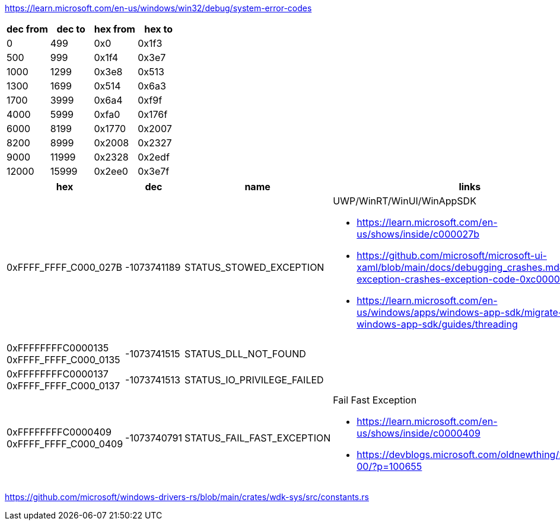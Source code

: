 https://learn.microsoft.com/en-us/windows/win32/debug/system-error-codes

[options=header]
|===
| dec from | dec to | hex from | hex to |
| 0        | 499    | 0x0      | 0x1f3  |
| 500      | 999    | 0x1f4    | 0x3e7  |
| 1000     | 1299   | 0x3e8    | 0x513  |
| 1300     | 1699   | 0x514    | 0x6a3  |
| 1700     | 3999   | 0x6a4    | 0xf9f  |
| 4000     | 5999   | 0xfa0    | 0x176f |
| 6000     | 8199   | 0x1770   | 0x2007 |
| 8200     | 8999   | 0x2008   | 0x2327 |
| 9000     | 11999  | 0x2328   | 0x2edf |
| 12000    | 15999  | 0x2ee0   | 0x3e7f |
|===

[options=header,cols="4,2,2,2"]
|===
| hex | dec | name | links

|0xFFFF_FFFF_C000_027B | -1073741189 | STATUS_STOWED_EXCEPTION

a|UWP/WinRT/WinUI/WinAppSDK

* https://learn.microsoft.com/en-us/shows/inside/c000027b 
* https://github.com/microsoft/microsoft-ui-xaml/blob/main/docs/debugging_crashes.md#stowed-exception-crashes-exception-code-0xc000027b
* https://learn.microsoft.com/en-us/windows/apps/windows-app-sdk/migrate-to-windows-app-sdk/guides/threading

a|0xFFFFFFFFC0000135
0xFFFF_FFFF_C000_0135| -1073741515 | STATUS_DLL_NOT_FOUND|

a|0xFFFFFFFFC0000137
0xFFFF_FFFF_C000_0137| -1073741513 | STATUS_IO_PRIVILEGE_FAILED|

a|0xFFFFFFFFC0000409
0xFFFF_FFFF_C000_0409
| -1073740791
| STATUS_FAIL_FAST_EXCEPTION
a|Fail Fast Exception 

* https://learn.microsoft.com/en-us/shows/inside/c0000409 
* https://devblogs.microsoft.com/oldnewthing/20190108-00/?p=100655
|===

https://github.com/microsoft/windows-drivers-rs/blob/main/crates/wdk-sys/src/constants.rs
